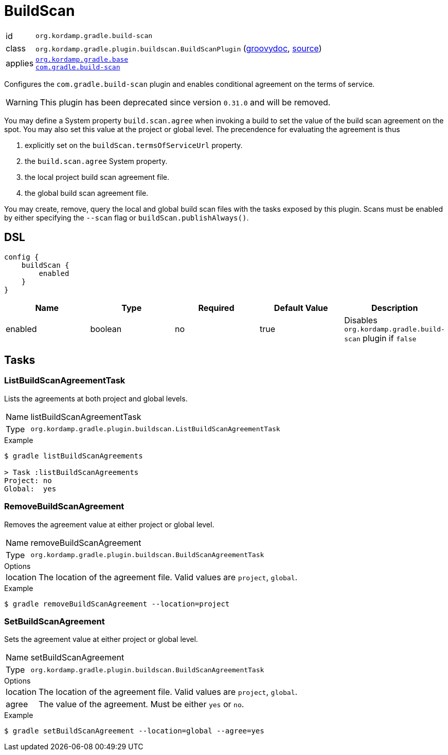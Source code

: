 
[[_org_kordamp_gradle_buildscan]]
= BuildScan

[horizontal]
id:: `org.kordamp.gradle.build-scan`
class:: `org.kordamp.gradle.plugin.buildscan.BuildScanPlugin`
    (link:api/org/kordamp/gradle/plugin/buildscan/BuildScanPlugin.html[groovydoc],
     link:api-html/org/kordamp/gradle/plugin/buildscan/BuildScanPlugin.html[source])
applies::  `<<_org_kordamp_gradle_base,org.kordamp.gradle.base>>` +
`link:https://scans.gradle.com[com.gradle.build-scan]`

Configures the `com.gradle.build-scan` plugin and enables conditional agreement on the terms of service.

WARNING: This plugin has been deprecated since version `0.31.0` and will be removed.

You may define a System property `build.scan.agree` when invoking a build to set the value of the build
scan agreement on the spot. You may also set this value at the project or global level. The precendence
for evaluating the agreement is thus

 . explicitly set on the `buildScan.termsOfServiceUrl` property.
 . the `build.scan.agree` System property.
 . the local project build scan agreement file.
 . the global build scan agreement file. 

You may create, remove, query the local and global build scan files with the tasks exposed by this plugin.
Scans must be enabled by either specifying the  `--scan` flag or `buildScan.publishAlways()`.

[[_org_kordamp_gradle_buildscan_dsl]]
== DSL

[source,groovy]
----
config {
    buildScan {
        enabled
    }
}
----

[options="header", cols="5*"]
|===
| Name                | Type    | Required | Default Value | Description
| enabled             | boolean | no       | true          | Disables `org.kordamp.gradle.build-scan` plugin if `false`
|===

[[_org_kordamp_gradle_buildscan_tasks]]
== Tasks

[[_task_list_buildscan_agreements]]
=== ListBuildScanAgreementTask

Lists the agreements at both project and global levels.

[horizontal]
Name:: listBuildScanAgreementTask
Type:: `org.kordamp.gradle.plugin.buildscan.ListBuildScanAgreementTask`

.Example

[source]
----
$ gradle listBuildScanAgreements

> Task :listBuildScanAgreements
Project: no
Global:  yes
----

[[_task_remove_buildscan_agreement]]
=== RemoveBuildScanAgreement

Removes the agreement value at either project or global level.

[horizontal]
Name:: removeBuildScanAgreement
Type:: `org.kordamp.gradle.plugin.buildscan.BuildScanAgreementTask`

.Options
[horizontal]
location:: The location of the agreement file. Valid values are `project`, `global`.

.Example

[source]
----
$ gradle removeBuildScanAgreement --location=project
----

[[_task_set_buildscan_agreement]]
=== SetBuildScanAgreement

Sets the agreement value at either project or global level.

[horizontal]
Name:: setBuildScanAgreement
Type:: `org.kordamp.gradle.plugin.buildscan.BuildScanAgreementTask`

.Options
[horizontal]
location:: The location of the agreement file. Valid values are `project`, `global`.
agree:: The value of the agreement. Must be either `yes` or `no`.

.Example

[source]
----
$ gradle setBuildScanAgreement --location=global --agree=yes
----

